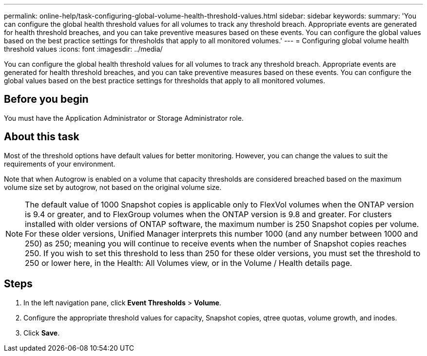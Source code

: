 ---
permalink: online-help/task-configuring-global-volume-health-threshold-values.html
sidebar: sidebar
keywords: 
summary: 'You can configure the global health threshold values for all volumes to track any threshold breach. Appropriate events are generated for health threshold breaches, and you can take preventive measures based on these events. You can configure the global values based on the best practice settings for thresholds that apply to all monitored volumes.'
---
= Configuring global volume health threshold values
:icons: font
:imagesdir: ../media/

[.lead]
You can configure the global health threshold values for all volumes to track any threshold breach. Appropriate events are generated for health threshold breaches, and you can take preventive measures based on these events. You can configure the global values based on the best practice settings for thresholds that apply to all monitored volumes.

== Before you begin

You must have the Application Administrator or Storage Administrator role.

== About this task

Most of the threshold options have default values for better monitoring. However, you can change the values to suit the requirements of your environment.

Note that when Autogrow is enabled on a volume that capacity thresholds are considered breached based on the maximum volume size set by autogrow, not based on the original volume size.

[NOTE]
====
The default value of 1000 Snapshot copies is applicable only to FlexVol volumes when the ONTAP version is 9.4 or greater, and to FlexGroup volumes when the ONTAP version is 9.8 and greater. For clusters installed with older versions of ONTAP software, the maximum number is 250 Snapshot copies per volume. For these older versions, Unified Manager interprets this number 1000 (and any number between 1000 and 250) as 250; meaning you will continue to receive events when the number of Snapshot copies reaches 250. If you wish to set this threshold to less than 250 for these older versions, you must set the threshold to 250 or lower here, in the Health: All Volumes view, or in the Volume / Health details page.
====

== Steps

. In the left navigation pane, click *Event Thresholds* > *Volume*.
. Configure the appropriate threshold values for capacity, Snapshot copies, qtree quotas, volume growth, and inodes.
. Click *Save*.
